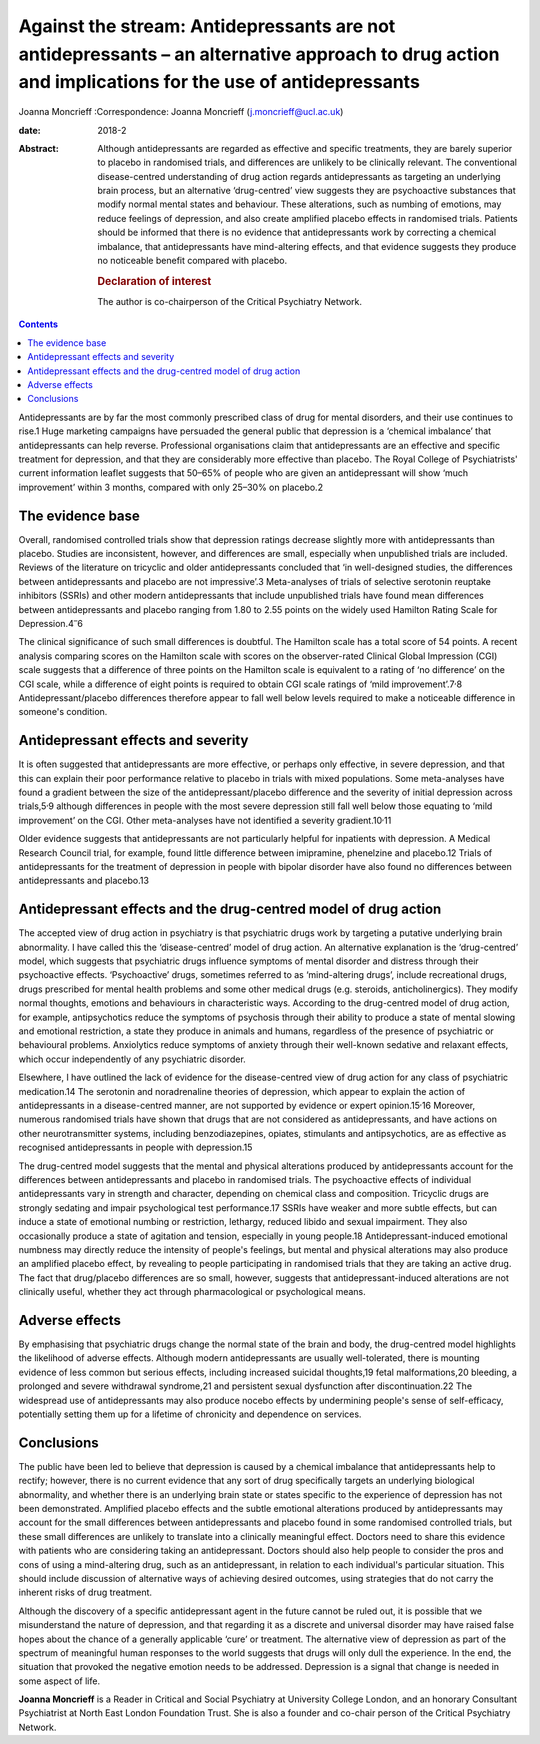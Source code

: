 ====================================================================================================================================================
Against the stream: Antidepressants are not antidepressants – an alternative approach to drug action and implications for the use of antidepressants
====================================================================================================================================================



Joanna Moncrieff
:Correspondence: Joanna Moncrieff
(j.moncrieff@ucl.ac.uk)

:date: 2018-2

:Abstract:
   Although antidepressants are regarded as effective and specific
   treatments, they are barely superior to placebo in randomised trials,
   and differences are unlikely to be clinically relevant. The
   conventional disease-centred understanding of drug action regards
   antidepressants as targeting an underlying brain process, but an
   alternative ‘drug-centred’ view suggests they are psychoactive
   substances that modify normal mental states and behaviour. These
   alterations, such as numbing of emotions, may reduce feelings of
   depression, and also create amplified placebo effects in randomised
   trials. Patients should be informed that there is no evidence that
   antidepressants work by correcting a chemical imbalance, that
   antidepressants have mind-altering effects, and that evidence
   suggests they produce no noticeable benefit compared with placebo.

   .. rubric:: Declaration of interest
      :name: sec_a1

   The author is co-chairperson of the Critical Psychiatry Network.


.. contents::
   :depth: 3
..

Antidepressants are by far the most commonly prescribed class of drug
for mental disorders, and their use continues to rise.1 Huge marketing
campaigns have persuaded the general public that depression is a
‘chemical imbalance’ that antidepressants can help reverse. Professional
organisations claim that antidepressants are an effective and specific
treatment for depression, and that they are considerably more effective
than placebo. The Royal College of Psychiatrists' current information
leaflet suggests that 50–65% of people who are given an antidepressant
will show ‘much improvement’ within 3 months, compared with only 25–30%
on placebo.2

.. _sec1:

The evidence base
=================

Overall, randomised controlled trials show that depression ratings
decrease slightly more with antidepressants than placebo. Studies are
inconsistent, however, and differences are small, especially when
unpublished trials are included. Reviews of the literature on tricyclic
and older antidepressants concluded that ‘in well-designed studies, the
differences between antidepressants and placebo are not impressive’.3
Meta-analyses of trials of selective serotonin reuptake inhibitors
(SSRIs) and other modern antidepressants that include unpublished trials
have found mean differences between antidepressants and placebo ranging
from 1.80 to 2.55 points on the widely used Hamilton Rating Scale for
Depression.4\ :sup:`–`\ 6

The clinical significance of such small differences is doubtful. The
Hamilton scale has a total score of 54 points. A recent analysis
comparing scores on the Hamilton scale with scores on the observer-rated
Clinical Global Impression (CGI) scale suggests that a difference of
three points on the Hamilton scale is equivalent to a rating of ‘no
difference’ on the CGI scale, while a difference of eight points is
required to obtain CGI scale ratings of ‘mild
improvement’.7\ :sup:`,`\ 8 Antidepressant/placebo differences therefore
appear to fall well below levels required to make a noticeable
difference in someone's condition.

.. _sec2:

Antidepressant effects and severity
===================================

It is often suggested that antidepressants are more effective, or
perhaps only effective, in severe depression, and that this can explain
their poor performance relative to placebo in trials with mixed
populations. Some meta-analyses have found a gradient between the size
of the antidepressant/placebo difference and the severity of initial
depression across trials,5\ :sup:`,`\ 9 although differences in people
with the most severe depression still fall well below those equating to
‘mild improvement’ on the CGI. Other meta-analyses have not identified a
severity gradient.10\ :sup:`,`\ 11

Older evidence suggests that antidepressants are not particularly
helpful for inpatients with depression. A Medical Research Council
trial, for example, found little difference between imipramine,
phenelzine and placebo.12 Trials of antidepressants for the treatment of
depression in people with bipolar disorder have also found no
differences between antidepressants and placebo.13

.. _sec3:

Antidepressant effects and the drug-centred model of drug action
================================================================

The accepted view of drug action in psychiatry is that psychiatric drugs
work by targeting a putative underlying brain abnormality. I have called
this the ‘disease-centred’ model of drug action. An alternative
explanation is the ‘drug-centred’ model, which suggests that psychiatric
drugs influence symptoms of mental disorder and distress through their
psychoactive effects. ‘Psychoactive’ drugs, sometimes referred to as
‘mind-altering drugs’, include recreational drugs, drugs prescribed for
mental health problems and some other medical drugs (e.g. steroids,
anticholinergics). They modify normal thoughts, emotions and behaviours
in characteristic ways. According to the drug-centred model of drug
action, for example, antipsychotics reduce the symptoms of psychosis
through their ability to produce a state of mental slowing and emotional
restriction, a state they produce in animals and humans, regardless of
the presence of psychiatric or behavioural problems. Anxiolytics reduce
symptoms of anxiety through their well-known sedative and relaxant
effects, which occur independently of any psychiatric disorder.

Elsewhere, I have outlined the lack of evidence for the disease-centred
view of drug action for any class of psychiatric medication.14 The
serotonin and noradrenaline theories of depression, which appear to
explain the action of antidepressants in a disease-centred manner, are
not supported by evidence or expert opinion.15\ :sup:`,`\ 16 Moreover,
numerous randomised trials have shown that drugs that are not considered
as antidepressants, and have actions on other neurotransmitter systems,
including benzodiazepines, opiates, stimulants and antipsychotics, are
as effective as recognised antidepressants in people with depression.15

The drug-centred model suggests that the mental and physical alterations
produced by antidepressants account for the differences between
antidepressants and placebo in randomised trials. The psychoactive
effects of individual antidepressants vary in strength and character,
depending on chemical class and composition. Tricyclic drugs are
strongly sedating and impair psychological test performance.17 SSRIs
have weaker and more subtle effects, but can induce a state of emotional
numbing or restriction, lethargy, reduced libido and sexual impairment.
They also occasionally produce a state of agitation and tension,
especially in young people.18 Antidepressant-induced emotional numbness
may directly reduce the intensity of people's feelings, but mental and
physical alterations may also produce an amplified placebo effect, by
revealing to people participating in randomised trials that they are
taking an active drug. The fact that drug/placebo differences are so
small, however, suggests that antidepressant-induced alterations are not
clinically useful, whether they act through pharmacological or
psychological means.

.. _sec4:

Adverse effects
===============

By emphasising that psychiatric drugs change the normal state of the
brain and body, the drug-centred model highlights the likelihood of
adverse effects. Although modern antidepressants are usually
well-tolerated, there is mounting evidence of less common but serious
effects, including increased suicidal thoughts,19 fetal malformations,20
bleeding, a prolonged and severe withdrawal syndrome,21 and persistent
sexual dysfunction after discontinuation.22 The widespread use of
antidepressants may also produce nocebo effects by undermining people's
sense of self-efficacy, potentially setting them up for a lifetime of
chronicity and dependence on services.

.. _sec5:

Conclusions
===========

The public have been led to believe that depression is caused by a
chemical imbalance that antidepressants help to rectify; however, there
is no current evidence that any sort of drug specifically targets an
underlying biological abnormality, and whether there is an underlying
brain state or states specific to the experience of depression has not
been demonstrated. Amplified placebo effects and the subtle emotional
alterations produced by antidepressants may account for the small
differences between antidepressants and placebo found in some randomised
controlled trials, but these small differences are unlikely to translate
into a clinically meaningful effect. Doctors need to share this evidence
with patients who are considering taking an antidepressant. Doctors
should also help people to consider the pros and cons of using a
mind-altering drug, such as an antidepressant, in relation to each
individual's particular situation. This should include discussion of
alternative ways of achieving desired outcomes, using strategies that do
not carry the inherent risks of drug treatment.

Although the discovery of a specific antidepressant agent in the future
cannot be ruled out, it is possible that we misunderstand the nature of
depression, and that regarding it as a discrete and universal disorder
may have raised false hopes about the chance of a generally applicable
‘cure’ or treatment. The alternative view of depression as part of the
spectrum of meaningful human responses to the world suggests that drugs
will only dull the experience. In the end, the situation that provoked
the negative emotion needs to be addressed. Depression is a signal that
change is needed in some aspect of life.

**Joanna Moncrieff** is a Reader in Critical and Social Psychiatry at
University College London, and an honorary Consultant Psychiatrist at
North East London Foundation Trust. She is also a founder and co-chair
person of the Critical Psychiatry Network.
